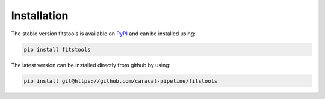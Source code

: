 .. _installation:


Installation
=============
The stable version fitstools is available on `PyPI <https://pypi.org/project/fitstools>`_ and can be installed using:

.. code-block:: bash

    pip install fitstools 

The latest version can be installed directly from github by using:
    
.. code-block:: bash

    pip install git@https://github.com/caracal-pipeline/fitstools
